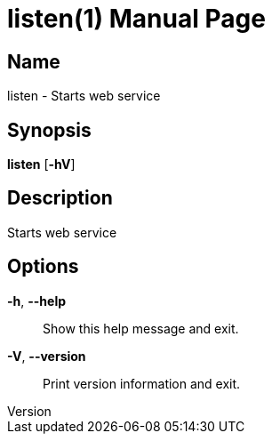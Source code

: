 // tag::picocli-generated-full-manpage[]
// tag::picocli-generated-man-section-header[]
:doctype: manpage
:revnumber:
:manmanual: Listen Manual
:mansource:
:man-linkstyle: pass:[blue R < >]
= listen(1)

// end::picocli-generated-man-section-header[]

// tag::picocli-generated-man-section-name[]
== Name

listen - Starts web service

// end::picocli-generated-man-section-name[]

// tag::picocli-generated-man-section-synopsis[]
== Synopsis

*listen* [*-hV*]

// end::picocli-generated-man-section-synopsis[]

// tag::picocli-generated-man-section-description[]
== Description

Starts web service

// end::picocli-generated-man-section-description[]

// tag::picocli-generated-man-section-options[]
== Options

*-h*, *--help*::
  Show this help message and exit.

*-V*, *--version*::
  Print version information and exit.

// end::picocli-generated-man-section-options[]

// tag::picocli-generated-man-section-arguments[]
// end::picocli-generated-man-section-arguments[]

// tag::picocli-generated-man-section-commands[]
// end::picocli-generated-man-section-commands[]

// tag::picocli-generated-man-section-exit-status[]
// end::picocli-generated-man-section-exit-status[]

// tag::picocli-generated-man-section-footer[]
// end::picocli-generated-man-section-footer[]

// end::picocli-generated-full-manpage[]
